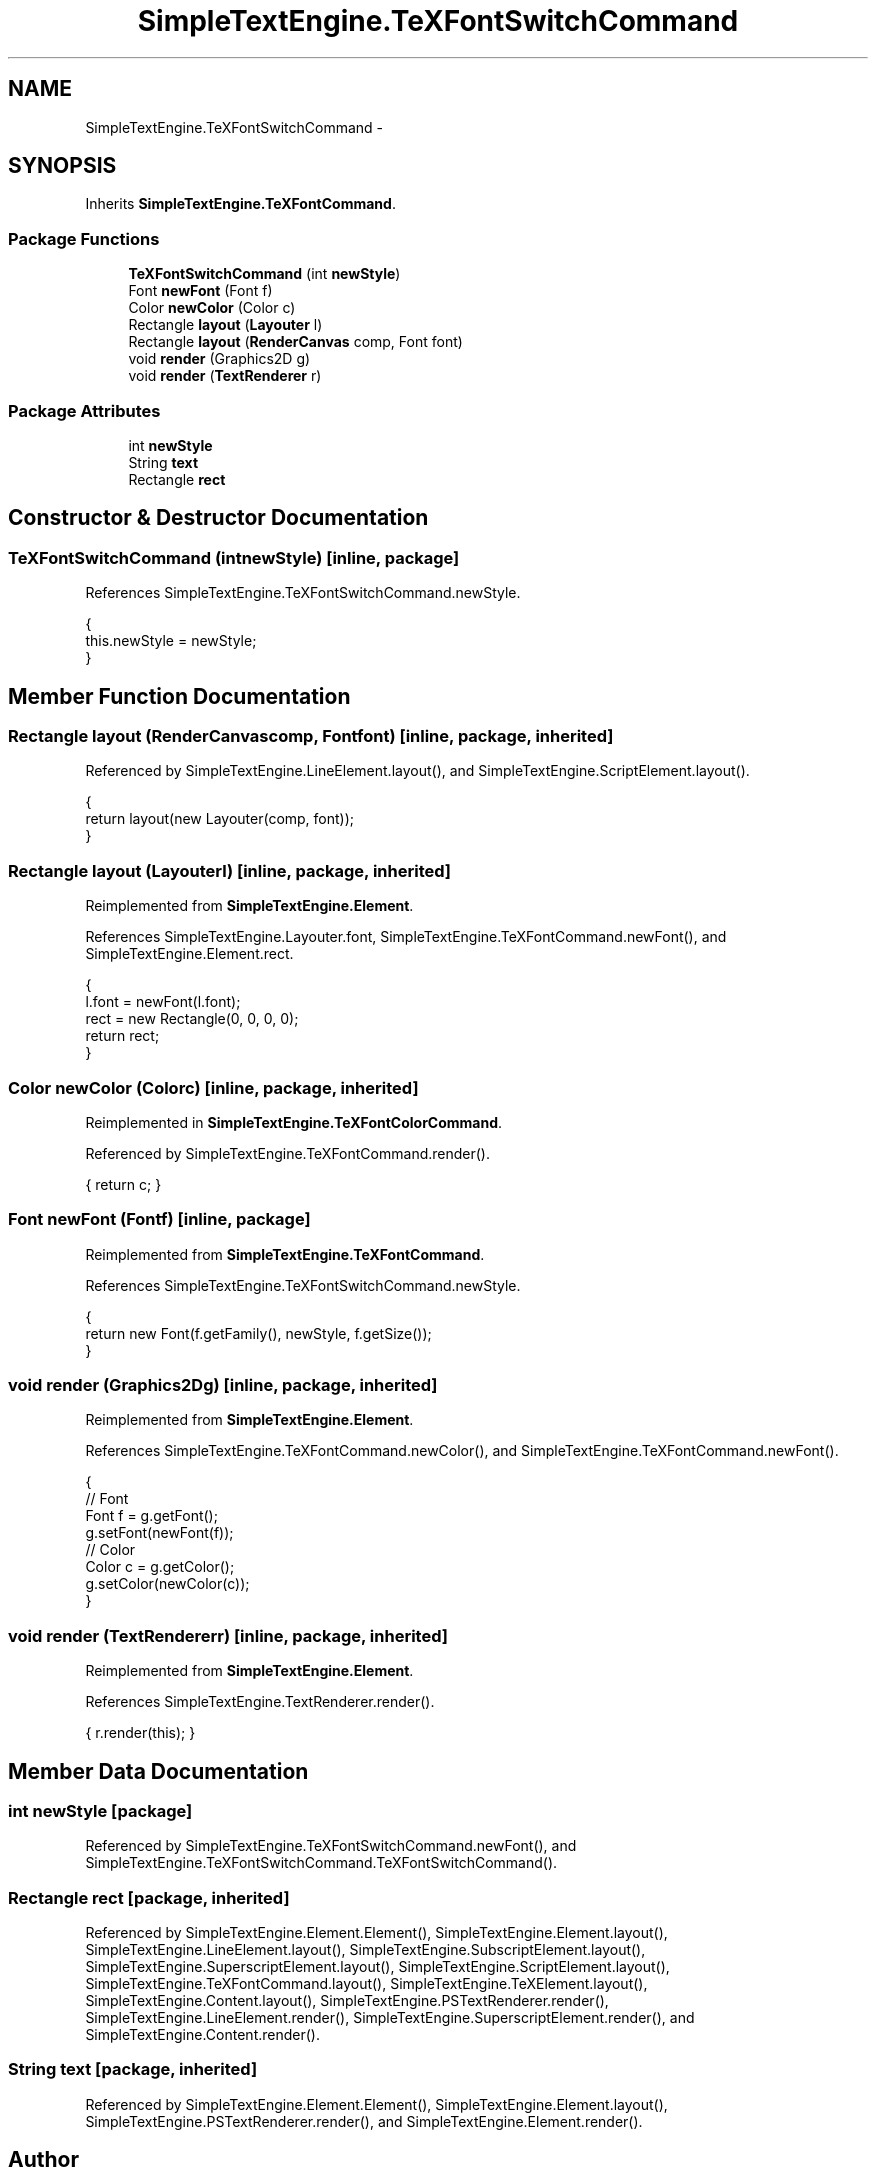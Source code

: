 .TH "SimpleTextEngine.TeXFontSwitchCommand" 3 "Tue Nov 27 2012" "Version 3.2" "Octave" \" -*- nroff -*-
.ad l
.nh
.SH NAME
SimpleTextEngine.TeXFontSwitchCommand \- 
.SH SYNOPSIS
.br
.PP
.PP
Inherits \fBSimpleTextEngine\&.TeXFontCommand\fP\&.
.SS "Package Functions"

.in +1c
.ti -1c
.RI "\fBTeXFontSwitchCommand\fP (int \fBnewStyle\fP)"
.br
.ti -1c
.RI "Font \fBnewFont\fP (Font f)"
.br
.ti -1c
.RI "Color \fBnewColor\fP (Color c)"
.br
.ti -1c
.RI "Rectangle \fBlayout\fP (\fBLayouter\fP l)"
.br
.ti -1c
.RI "Rectangle \fBlayout\fP (\fBRenderCanvas\fP comp, Font font)"
.br
.ti -1c
.RI "void \fBrender\fP (Graphics2D g)"
.br
.ti -1c
.RI "void \fBrender\fP (\fBTextRenderer\fP r)"
.br
.in -1c
.SS "Package Attributes"

.in +1c
.ti -1c
.RI "int \fBnewStyle\fP"
.br
.ti -1c
.RI "String \fBtext\fP"
.br
.ti -1c
.RI "Rectangle \fBrect\fP"
.br
.in -1c
.SH "Constructor & Destructor Documentation"
.PP 
.SS "\fBTeXFontSwitchCommand\fP (intnewStyle)\fC [inline, package]\fP"
.PP
References SimpleTextEngine\&.TeXFontSwitchCommand\&.newStyle\&.
.PP
.nf
                {
                        this\&.newStyle = newStyle;
                }
.fi
.SH "Member Function Documentation"
.PP 
.SS "Rectangle \fBlayout\fP (\fBRenderCanvas\fPcomp, Fontfont)\fC [inline, package, inherited]\fP"
.PP
Referenced by SimpleTextEngine\&.LineElement\&.layout(), and SimpleTextEngine\&.ScriptElement\&.layout()\&.
.PP
.nf
                {
                        return layout(new Layouter(comp, font));
                }
.fi
.SS "Rectangle \fBlayout\fP (\fBLayouter\fPl)\fC [inline, package, inherited]\fP"
.PP
Reimplemented from \fBSimpleTextEngine\&.Element\fP\&.
.PP
References SimpleTextEngine\&.Layouter\&.font, SimpleTextEngine\&.TeXFontCommand\&.newFont(), and SimpleTextEngine\&.Element\&.rect\&.
.PP
.nf
                {
                        l\&.font = newFont(l\&.font);
                        rect = new Rectangle(0, 0, 0, 0);
                        return rect;
                }
.fi
.SS "Color \fBnewColor\fP (Colorc)\fC [inline, package, inherited]\fP"
.PP
Reimplemented in \fBSimpleTextEngine\&.TeXFontColorCommand\fP\&.
.PP
Referenced by SimpleTextEngine\&.TeXFontCommand\&.render()\&.
.PP
.nf
{ return c; }
.fi
.SS "Font \fBnewFont\fP (Fontf)\fC [inline, package]\fP"
.PP
Reimplemented from \fBSimpleTextEngine\&.TeXFontCommand\fP\&.
.PP
References SimpleTextEngine\&.TeXFontSwitchCommand\&.newStyle\&.
.PP
.nf
                {
                        return new Font(f\&.getFamily(), newStyle, f\&.getSize());
                }
.fi
.SS "void \fBrender\fP (Graphics2Dg)\fC [inline, package, inherited]\fP"
.PP
Reimplemented from \fBSimpleTextEngine\&.Element\fP\&.
.PP
References SimpleTextEngine\&.TeXFontCommand\&.newColor(), and SimpleTextEngine\&.TeXFontCommand\&.newFont()\&.
.PP
.nf
                {
                        // Font
                        Font f = g\&.getFont();
                        g\&.setFont(newFont(f));
                        // Color
                        Color c = g\&.getColor();
                        g\&.setColor(newColor(c));
                }
.fi
.SS "void \fBrender\fP (\fBTextRenderer\fPr)\fC [inline, package, inherited]\fP"
.PP
Reimplemented from \fBSimpleTextEngine\&.Element\fP\&.
.PP
References SimpleTextEngine\&.TextRenderer\&.render()\&.
.PP
.nf
{ r\&.render(this); }
.fi
.SH "Member Data Documentation"
.PP 
.SS "int \fBnewStyle\fP\fC [package]\fP"
.PP
Referenced by SimpleTextEngine\&.TeXFontSwitchCommand\&.newFont(), and SimpleTextEngine\&.TeXFontSwitchCommand\&.TeXFontSwitchCommand()\&.
.SS "Rectangle \fBrect\fP\fC [package, inherited]\fP"
.PP
Referenced by SimpleTextEngine\&.Element\&.Element(), SimpleTextEngine\&.Element\&.layout(), SimpleTextEngine\&.LineElement\&.layout(), SimpleTextEngine\&.SubscriptElement\&.layout(), SimpleTextEngine\&.SuperscriptElement\&.layout(), SimpleTextEngine\&.ScriptElement\&.layout(), SimpleTextEngine\&.TeXFontCommand\&.layout(), SimpleTextEngine\&.TeXElement\&.layout(), SimpleTextEngine\&.Content\&.layout(), SimpleTextEngine\&.PSTextRenderer\&.render(), SimpleTextEngine\&.LineElement\&.render(), SimpleTextEngine\&.SuperscriptElement\&.render(), and SimpleTextEngine\&.Content\&.render()\&.
.SS "String \fBtext\fP\fC [package, inherited]\fP"
.PP
Referenced by SimpleTextEngine\&.Element\&.Element(), SimpleTextEngine\&.Element\&.layout(), SimpleTextEngine\&.PSTextRenderer\&.render(), and SimpleTextEngine\&.Element\&.render()\&.

.SH "Author"
.PP 
Generated automatically by Doxygen for Octave from the source code\&.
